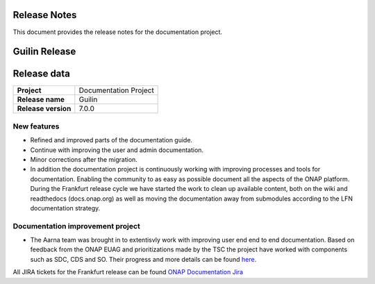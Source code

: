 .. This work is licensed under a Creative Commons Attribution 4.0
   International License. http://creativecommons.org/licenses/by/4.0
   Copyright 2017 AT&T Intellectual Property.  All rights reserved.
   Copyright 2018-2020 by ONAP and contributors.

.. _doc_release_notes:

Release Notes
=============

This document provides the release notes for the documentation project.

Guilin Release
==============

Release data
============

+--------------------------------------+--------------------------------------+
| **Project**                          | Documentation Project                |
|                                      |                                      |
+--------------------------------------+--------------------------------------+
| **Release name**                     | Guilin                               |
|                                      |                                      |
+--------------------------------------+--------------------------------------+
| **Release version**                  | 7.0.0                                |
|                                      |                                      |
+--------------------------------------+--------------------------------------+


New features
------------

- Refined and improved parts of the documentation guide.
- Continue with improving the user and admin documentation.
- Minor corrections after the migration.
- In addition the documentation project is continuously working with improving
  processes and tools for documentation. Enabling the community to as easy as
  possible document all the aspects of the ONAP platform. During the Frankfurt
  release cycle we have started the work to clean up available content, both on
  the wiki and readthedocs (docs.onap.org) as well as moving the
  documentation away from submodules according to the LFN documentation
  strategy.

Documentation improvement project
---------------------------------

- The Aarna team was brought in to extentisvly work with improving user end end to end documentation.
  Based on feedback from the ONAP EUAG and prioritizations made by the TSC the project have worked  with components such as
  SDC, CDS and SO. Their progress and more details can be found `here`_.

.. _`here`: https://wiki.onap.org/display/DW/Documentation+improvements+for+end+to+end+usage+of+ONAP

All JIRA tickets for the Frankfurt release can be found
`ONAP Documentation Jira`_

.. _`ONAP Documentation Jira`: https://jira.onap.org/browse/DOC-674?jql=project%20%3D%20DOC%20AND%20fixVersion%20%3D%20%22Guilin%20Release%22
